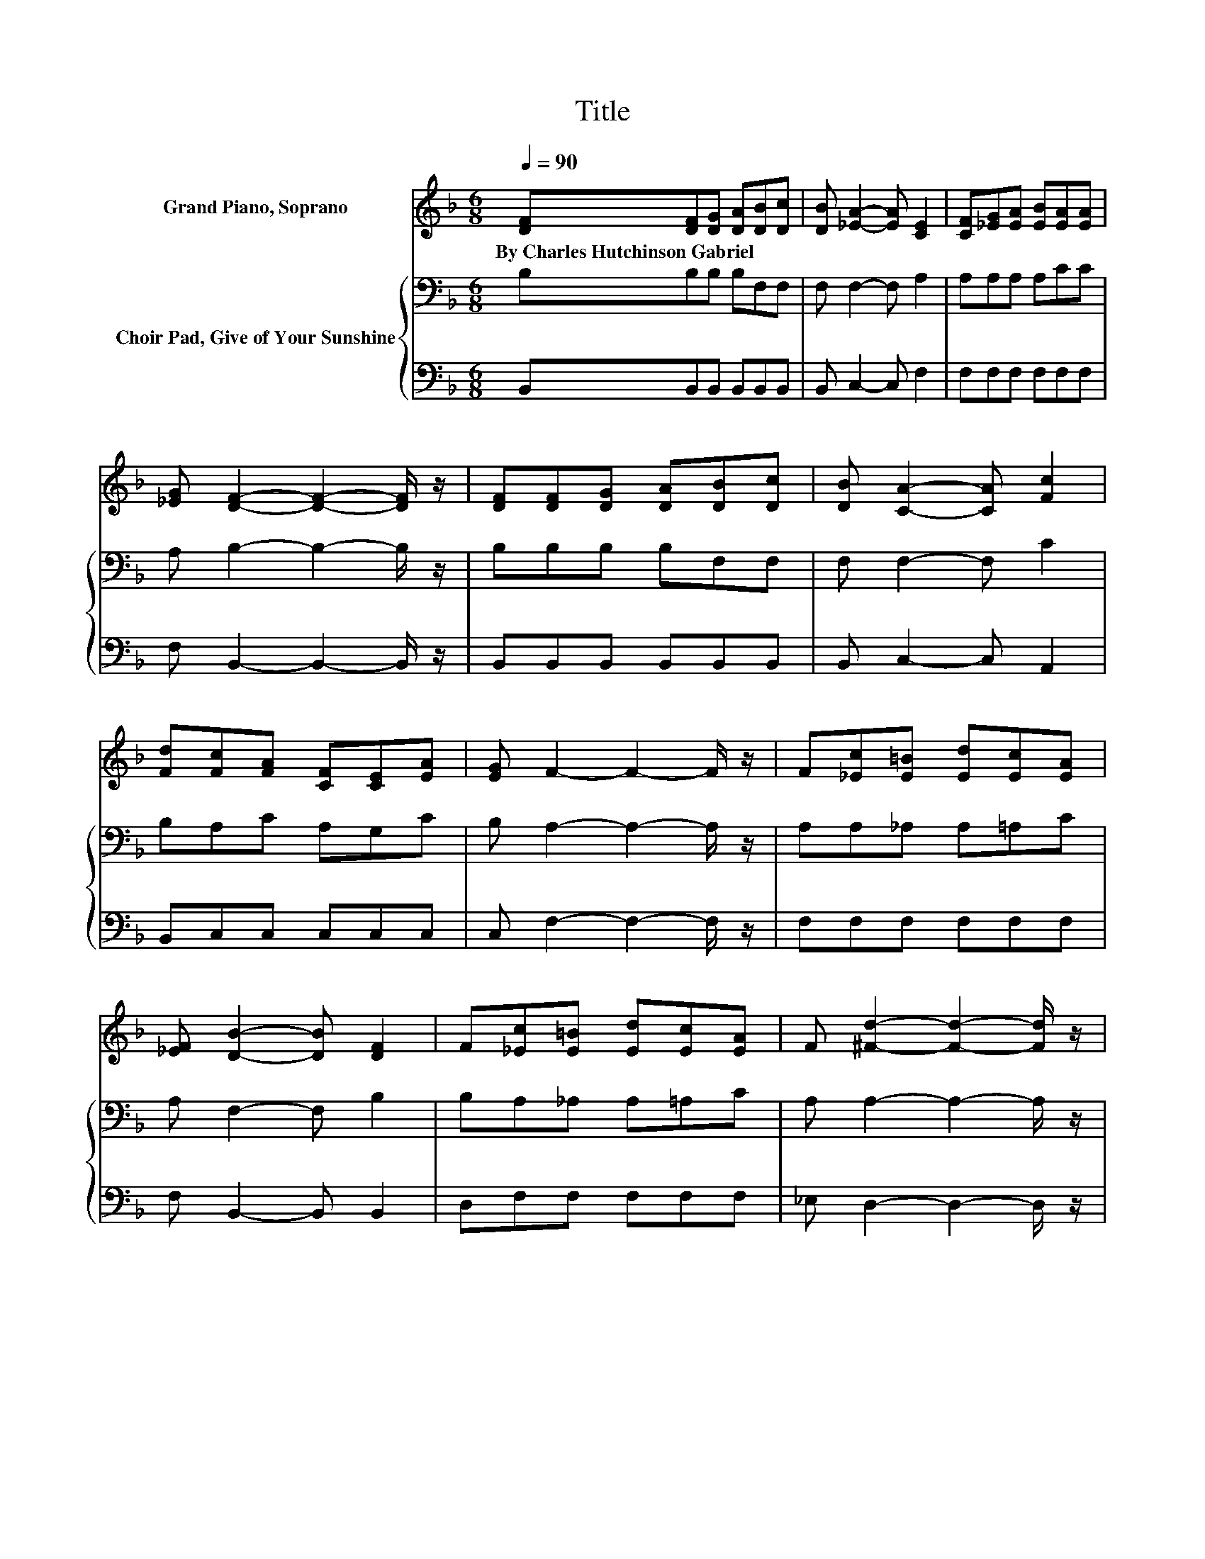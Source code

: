 X:1
T:Title
%%score 1 { 2 | 3 }
L:1/8
Q:1/4=90
M:6/8
K:F
V:1 treble nm="Grand Piano, Soprano"
V:2 bass nm="Choir Pad, Give of Your Sunshine"
V:3 bass 
V:1
 [DF][DF][DG] [DA][DB][Dc] | [DB] [_EA]2- [EA] [CE]2 | [CF][_EG][EA] [EB][EA][EA] | %3
w: By~Charles~Hutchinson~Gabriel * * * * *|||
 [_EG] [DF]2- [DF]2- [DF]/ z/ | [DF][DF][DG] [DA][DB][Dc] | [DB] [CA]2- [CA] [Fc]2 | %6
w: |||
 [Fd][Fc][FA] [CF][CE][EA] | [EG] F2- F2- F/ z/ | F[_Ec][E=B] [Ed][Ec][EA] | %9
w: |||
 [_EF] [DB]2- [DB] [DF]2 | F[_Ec][E=B] [Ed][Ec][EA] | F [^Fd]2- [Fd]2- [Fd]/ z/ | %12
w: |||
 [Fd][Ed][EG] [EA][EB][EA] | [EG] [Fc]2- [Fc] [FA]2 | F[FG][FA] [GB][CE][EA] | [EG] F2- F2- F/ z/ | %16
w: ||||
 [_EF][DF][DG] [DA][DB][Dc] | [DB] [_EA]2- [EA] [F_e]2 | [F_e][Fe]F [EG][_EA][FB] | %19
w: |||
 [Fc] [Fd]2- [Fd]2- [Fd]/ z/ | [Fd][Ed][EG] [Ec][Ec][EG] | [Ed] [_Ec]2- [Ec] [EA]2 | %22
w: |||
 [_EF][EA][EG] [EF][EA][EB] | [_Ec] [DB]2- [DB]3- | [DB]3 z3 |] %25
w: |||
V:2
 B,B,B, B,F,F, | F, F,2- F, A,2 | A,A,A, A,CC | A, B,2- B,2- B,/ z/ | B,B,B, B,F,F, | %5
 F, F,2- F, C2 | B,A,C A,G,C | B, A,2- A,2- A,/ z/ | A,A,_A, A,=A,C | A, F,2- F, B,2 | %10
 B,A,_A, A,=A,C | A, A,2- A,2- A,/ z/ | =B,_B,B, A,G,[K:treble]C | C C2- C C2 | A,DD D[K:bass]G,C | %15
 B, A,2- A,2- A,/ z/ | A,B,B, B,F,F, | F, F,2- F, A,2 | A,A,A, B,CD | A, B,2- B,2- B,/ z/ | %20
 B,B,B, B,B,B, | B, A,2- A, C2 | A,CB, A,CG, | A, B,2- B,3- | B,3 z3 |] %25
V:3
 B,,B,,B,, B,,B,,B,, | B,, C,2- C, F,2 | F,F,F, F,F,F, | F, B,,2- B,,2- B,,/ z/ | %4
 B,,B,,B,, B,,B,,B,, | B,, C,2- C, A,,2 | B,,C,C, C,C,C, | C, F,2- F,2- F,/ z/ | F,F,F, F,F,F, | %9
 F, B,,2- B,, B,,2 | D,F,F, F,F,F, | _E, D,2- D,2- D,/ z/ | G,C,C, C,C,C, | B, A,2- A, F,2 | %14
 F,B,,B,, G,,C,C, | C, F,2- F,2- F,/ z/ | F,B,,B,, B,,B,,B,, | B,, C,2- C, C,2 | C,F,F, F,F,F, | %19
 .F,3 z3 | B,,C,C, C,C,C, | C, F,2- F, F,2 | F,F,F, F,F,F, | F, B,,2- B,,3- | B,,3 z3 |] %25

